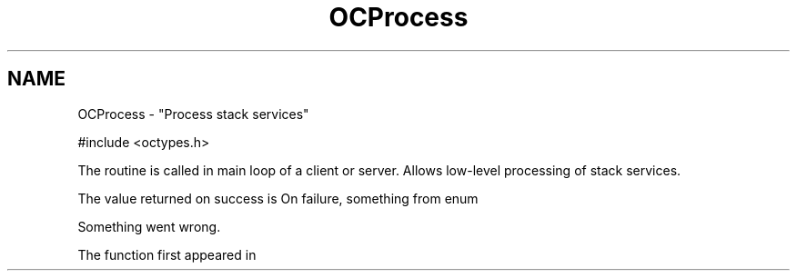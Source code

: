 .TH OCProcess 3
.SH NAME
OCProcess \- "Process stack services"
\" .Sh LIBRARY
\" .Lb libz
.Sh SYNOPSIS
.In ocstack.h
.LP
#include <octypes.h>
.Ft OCStackResult
.Fo OCProcess
.Fa "void"
.Fc

.Sh DESCRIPTION
The
.Fn OCInit void
routine is called in main loop of a client or server. Allows
low-level processing of stack services.

.Sh RETURN VALUES
The value returned on success is
.Li OC_STACK_OK.
On failure, something from enum
.Li OCStackResult.

\" .Sh EXAMPLES

.Sh ERRORS
.Bl -tag -width Er \" Begin list
.It Li OC_STACK_ERROR
Something went wrong.

.Sh SEE ALSO
.Xr OCInit 3 ,
.Xr OCStop 3 ,

.Sh HISTORY
The
.Fn OCProcess
function first appeared in
.Ox 1.0 .
